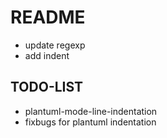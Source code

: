 * README 
  + update regexp 
  + add indent 
** TODO-LIST
  + plantuml-mode-line-indentation
  + fixbugs for plantuml indentation 


